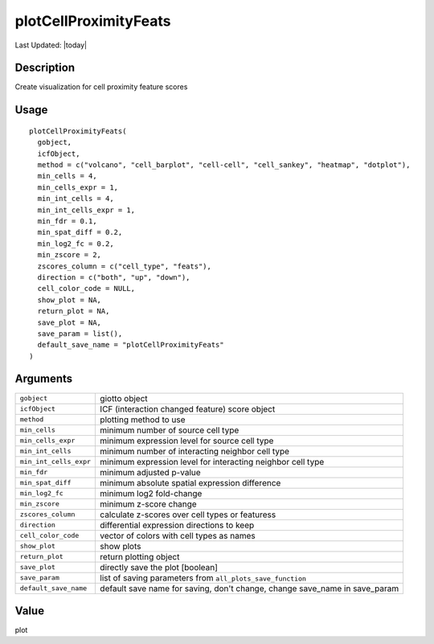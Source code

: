 plotCellProximityFeats
----------------------

.. link-button:: https://github.com/drieslab/Giotto/tree/suite/R/spatial_interaction_visuals.R#L1166
		:type: url
		:text: View Source Code
		:classes: btn-outline-primary btn-block

Last Updated: |today|

Description
~~~~~~~~~~~

Create visualization for cell proximity feature scores

Usage
~~~~~

::

   plotCellProximityFeats(
     gobject,
     icfObject,
     method = c("volcano", "cell_barplot", "cell-cell", "cell_sankey", "heatmap", "dotplot"),
     min_cells = 4,
     min_cells_expr = 1,
     min_int_cells = 4,
     min_int_cells_expr = 1,
     min_fdr = 0.1,
     min_spat_diff = 0.2,
     min_log2_fc = 0.2,
     min_zscore = 2,
     zscores_column = c("cell_type", "feats"),
     direction = c("both", "up", "down"),
     cell_color_code = NULL,
     show_plot = NA,
     return_plot = NA,
     save_plot = NA,
     save_param = list(),
     default_save_name = "plotCellProximityFeats"
   )

Arguments
~~~~~~~~~

+-----------------------------------+-----------------------------------+
| ``gobject``                       | giotto object                     |
+-----------------------------------+-----------------------------------+
| ``icfObject``                     | ICF (interaction changed feature) |
|                                   | score object                      |
+-----------------------------------+-----------------------------------+
| ``method``                        | plotting method to use            |
+-----------------------------------+-----------------------------------+
| ``min_cells``                     | minimum number of source cell     |
|                                   | type                              |
+-----------------------------------+-----------------------------------+
| ``min_cells_expr``                | minimum expression level for      |
|                                   | source cell type                  |
+-----------------------------------+-----------------------------------+
| ``min_int_cells``                 | minimum number of interacting     |
|                                   | neighbor cell type                |
+-----------------------------------+-----------------------------------+
| ``min_int_cells_expr``            | minimum expression level for      |
|                                   | interacting neighbor cell type    |
+-----------------------------------+-----------------------------------+
| ``min_fdr``                       | minimum adjusted p-value          |
+-----------------------------------+-----------------------------------+
| ``min_spat_diff``                 | minimum absolute spatial          |
|                                   | expression difference             |
+-----------------------------------+-----------------------------------+
| ``min_log2_fc``                   | minimum log2 fold-change          |
+-----------------------------------+-----------------------------------+
| ``min_zscore``                    | minimum z-score change            |
+-----------------------------------+-----------------------------------+
| ``zscores_column``                | calculate z-scores over cell      |
|                                   | types or featuress                |
+-----------------------------------+-----------------------------------+
| ``direction``                     | differential expression           |
|                                   | directions to keep                |
+-----------------------------------+-----------------------------------+
| ``cell_color_code``               | vector of colors with cell types  |
|                                   | as names                          |
+-----------------------------------+-----------------------------------+
| ``show_plot``                     | show plots                        |
+-----------------------------------+-----------------------------------+
| ``return_plot``                   | return plotting object            |
+-----------------------------------+-----------------------------------+
| ``save_plot``                     | directly save the plot [boolean]  |
+-----------------------------------+-----------------------------------+
| ``save_param``                    | list of saving parameters from    |
|                                   | ``all_plots_save_function``       |
+-----------------------------------+-----------------------------------+
| ``default_save_name``             | default save name for saving,     |
|                                   | don't change, change save_name in |
|                                   | save_param                        |
+-----------------------------------+-----------------------------------+

Value
~~~~~

plot
